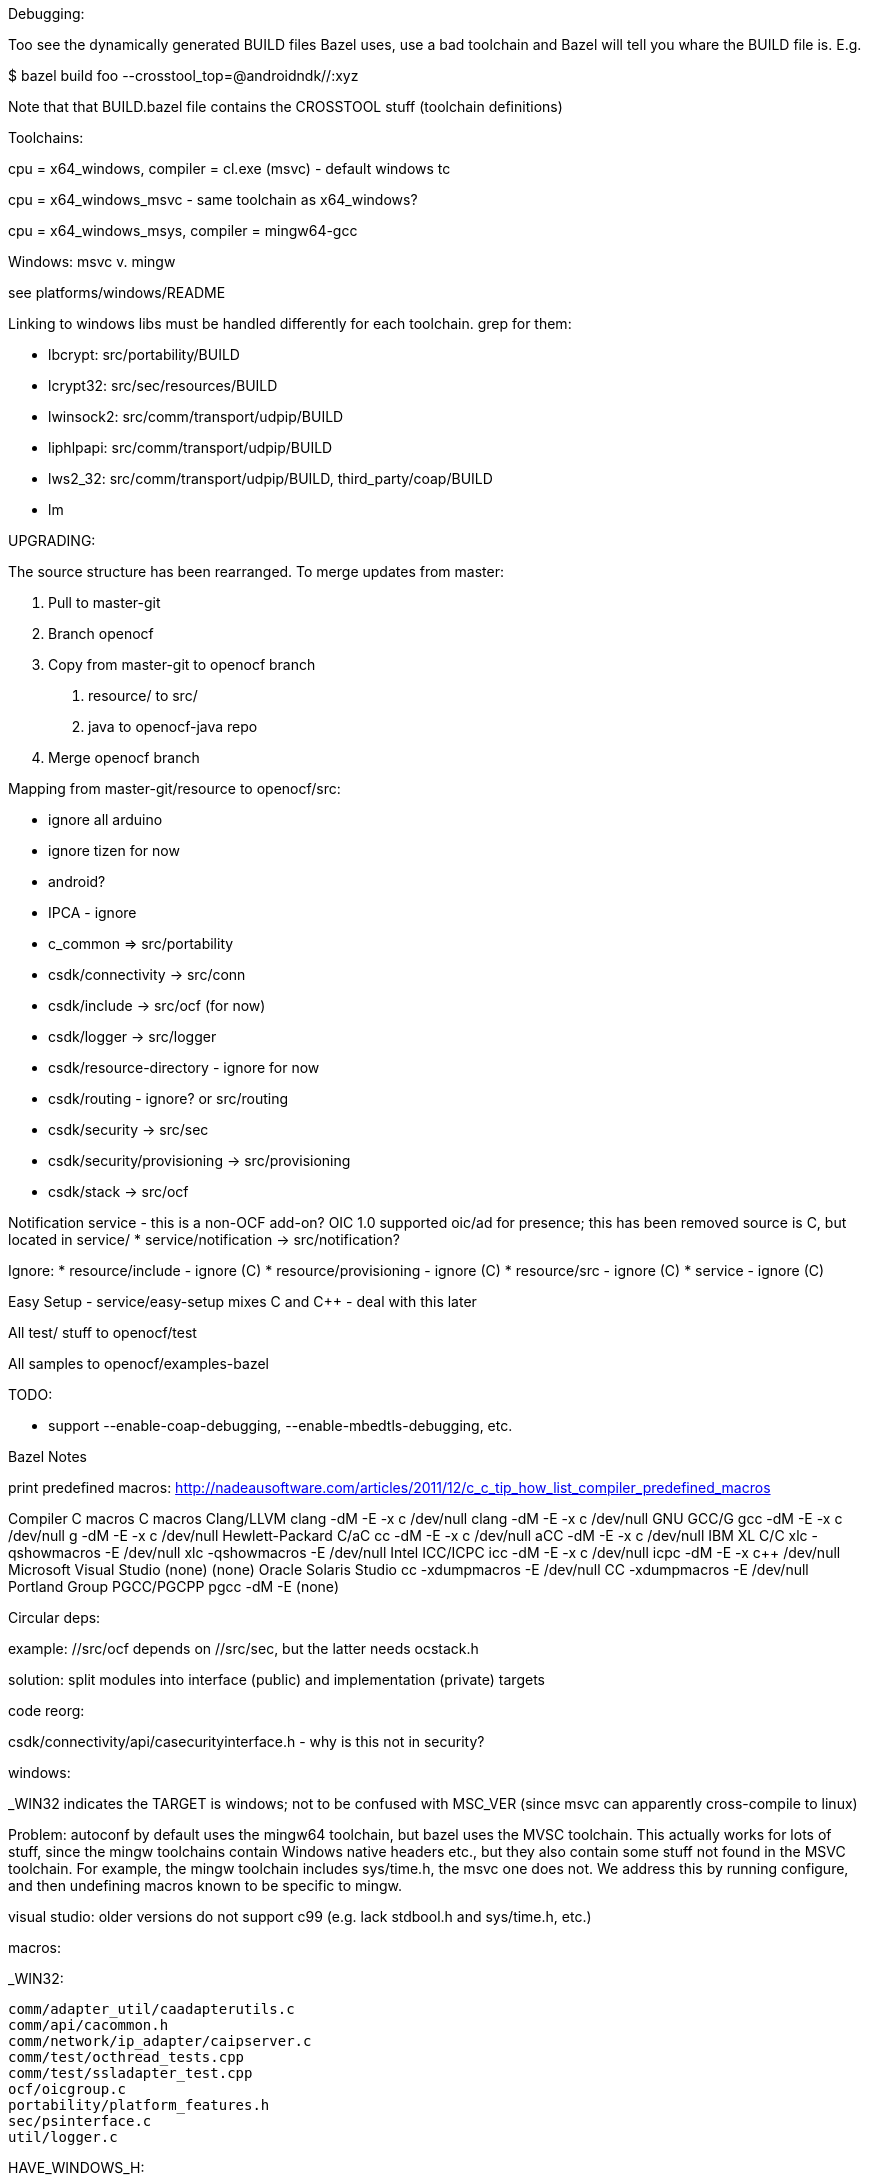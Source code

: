 Debugging:

Too see the dynamically generated BUILD files Bazel uses, use a bad toolchain and Bazel will tell you whare the BUILD file is.  E.g.

$ bazel build foo --crosstool_top=@androidndk//:xyz

Note that that BUILD.bazel file contains the CROSSTOOL stuff (toolchain definitions)

Toolchains:

cpu = x64_windows, compiler = cl.exe (msvc) - default windows tc

cpu = x64_windows_msvc - same toolchain as x64_windows?

cpu = x64_windows_msys, compiler = mingw64-gcc


Windows: msvc v. mingw

see platforms/windows/README

Linking to windows libs must be handled differently for each
 toolchain.  grep for them:

* lbcrypt:  src/portability/BUILD

* lcrypt32: src/sec/resources/BUILD

* lwinsock2: src/comm/transport/udpip/BUILD

* liphlpapi: src/comm/transport/udpip/BUILD

* lws2_32: src/comm/transport/udpip/BUILD, third_party/coap/BUILD

* lm


UPGRADING:

The source structure has been rearranged. To merge updates from master:

1. Pull to master-git

2. Branch openocf

3. Copy from master-git to openocf branch

   a. resource/ to src/
   b. java to openocf-java repo

4. Merge openocf branch

Mapping from master-git/resource to openocf/src:

    * ignore all arduino
    * ignore tizen for now
    * android?
    * IPCA - ignore
    * c_common => src/portability
    * csdk/connectivity -> src/conn
    * csdk/include -> src/ocf (for now)
    * csdk/logger -> src/logger
    * csdk/resource-directory - ignore for now
    * csdk/routing - ignore? or src/routing
    * csdk/security -> src/sec
    * csdk/security/provisioning -> src/provisioning
    * csdk/stack -> src/ocf

Notification service - this is a non-OCF add-on?
    OIC 1.0 supported oic/ad for presence; this has been removed
     source is C, but located in service/
    * service/notification -> src/notification?

Ignore:
    * resource/include - ignore (C++)
    * resource/provisioning - ignore (C++)
    * resource/src - ignore (C++)
    * service - ignore (C++)

Easy Setup - service/easy-setup mixes C and C++ - deal with this later

All test/ stuff to openocf/test

All samples to openocf/examples-bazel

================================================================
TODO:

 * support --enable-coap-debugging, --enable-mbedtls-debugging, etc.

================================================================
Bazel Notes

print predefined macros: http://nadeausoftware.com/articles/2011/12/c_c_tip_how_list_compiler_predefined_macros

Compiler	C macros	C++ macros
Clang/LLVM	clang -dM -E -x c /dev/null	clang++ -dM -E -x c++ /dev/null
GNU GCC/G++     gcc   -dM -E -x c /dev/null	g++     -dM -E -x c++ /dev/null
Hewlett-Packard C/aC++	cc    -dM -E -x c /dev/null	aCC     -dM -E -x c++ /dev/null
IBM XL C/C++	xlc   -qshowmacros -E /dev/null	xlc++   -qshowmacros -E /dev/null
Intel ICC/ICPC	icc   -dM -E -x c /dev/null	icpc    -dM -E -x c++ /dev/null
Microsoft Visual Studio	(none)	(none)
Oracle Solaris Studio	cc    -xdumpmacros -E /dev/null	CC      -xdumpmacros -E /dev/null
Portland Group PGCC/PGCPP	pgcc  -dM -E	(none)


================================================================
Circular deps:

example:  //src/ocf depends on //src/sec, but the latter needs ocstack.h

solution:  split modules into interface (public) and implementation (private) targets


================================================================
code reorg:

csdk/connectivity/api/casecurityinterface.h - why is this not in security?


================================================================
windows:

_WIN32 indicates the TARGET is windows; not to be confused with
MSC_VER (since msvc can apparently cross-compile to linux)

Problem: autoconf by default uses the mingw64 toolchain, but bazel
uses the MVSC toolchain.  This actually works for lots of stuff, since
the mingw toolchains contain Windows native headers etc., but they
also contain some stuff not found in the MSVC toolchain.  For example,
the mingw toolchain includes sys/time.h, the msvc one does not. We
address this by running configure, and then undefining macros known to
be specific to mingw.

visual studio: older versions do not support c99 (e.g. lack stdbool.h
and sys/time.h, etc.)

macros:

_WIN32:

	comm/adapter_util/caadapterutils.c
	comm/api/cacommon.h
	comm/network/ip_adapter/caipserver.c
	comm/test/octhread_tests.cpp
	comm/test/ssladapter_test.cpp
	ocf/oicgroup.c
	portability/platform_features.h
	sec/psinterface.c
	util/logger.c

HAVE_WINDOWS_H:

	comm/test/octhread_tests.cpp
	comm/test/ssladapter_test.cpp
	ocf/oicgroup.c
	portability/ocrandom.c
	portability/octimer.c
	portability/oc_uuid.c
	portability/oic_time.c
	sec/credresource.c
	sec/rolesresource.c
	util/logger.c

HAVE_WINSOCK2_H:

	comm/adapter_util/caadapterutils.c
	comm/api/cacommon.h
	comm/common/cathreadpool_pthreads.c
	comm/network/ip_adapter/caipserver.c
	comm/test/ssladapter_test.cpp
	portability/platform_features.h

WS2TCPIP_H

	comm/adapter_util/caadapterutils.c

================================================================
Autoconf

MSVC:  toolchain is in

 /c/Program\ Files\ \(x86\)/Microsoft\ Visual\ Studio/2017/Community/VC/Tools/MSVC/14.11.25503/


MSYS etc.

Installation: follow the instructions at http://www.msys2.org/.  Use
pacman to install required packages:

       git, curl, zip, unzip, tar, zlib-devel, autotools, autogen

Autoconf cross-compile: $ ./configure --host=x86_64-w64-mingw32

The toolchain is in /mingw64, under dir x86_64-w64-mingw32.  For 32 bit, the toolchaing is in /mingw32

